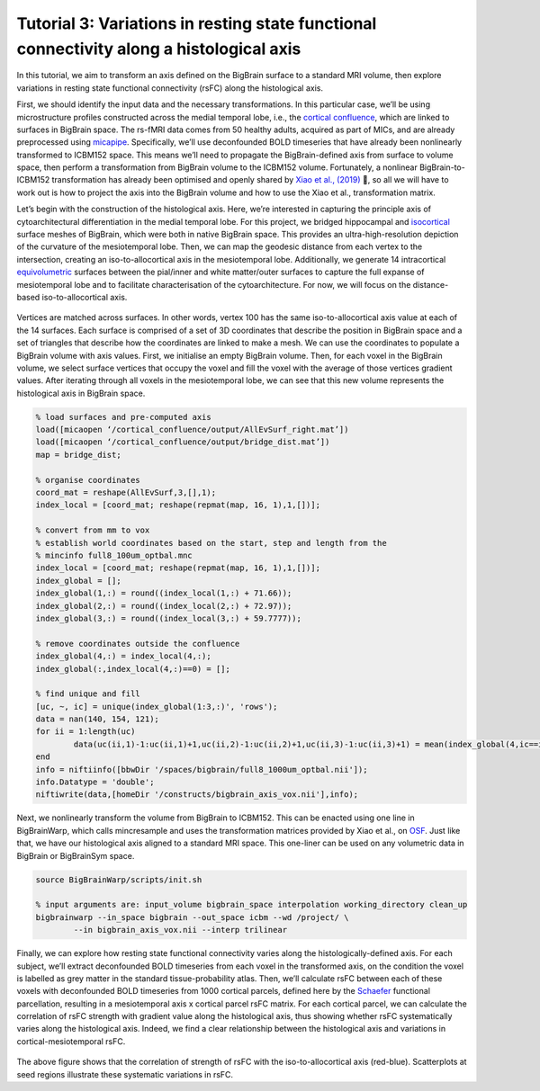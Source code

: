 Tutorial 3: Variations in resting state functional connectivity along a histological axis
============================================================================================================

In this tutorial, we aim to transform an axis defined on the BigBrain surface to a standard MRI volume, then explore variations in resting state functional connectivity (rsFC) along the histological axis.

First, we should identify the input data and the necessary transformations. In this particular case, we’ll be using microstructure profiles constructed across the medial temporal lobe, i.e., the `cortical confluence <https://bigbrainwarp.readthedocs.io/en/latest/pages/glossary.html>`_, which are linked to surfaces in BigBrain space. The rs-fMRI data comes from 50 healthy adults, acquired as part of MICs, and are already preprocessed using `micapipe <https://micapipe.readthedocs.io/en/latest/>`_. Specifically, we’ll use deconfounded BOLD timeseries that have already been nonlinearly transformed to ICBM152 space. This means we’ll need to propagate the BigBrain-defined axis from surface to volume space, then perform a transformation from BigBrain volume to the ICBM152 volume. Fortunately, a nonlinear BigBrain-to-ICBM152 transformation has already been optimised and openly shared by `Xiao et al., (2019) <https://www.nature.com/articles/s41597-019-0217-0>`_ 🥳, so all we will have to work out is how to project the axis into the BigBrain volume and how to use the Xiao et al., transformation matrix.

Let’s begin with the construction of the histological axis. Here, we’re interested in capturing the principle axis of cytoarchitectural differentiation in the medial temporal lobe. For this project, we bridged hippocampal and `isocortical <https://bigbrainwarp.readthedocs.io/en/latest/pages/glossary.html>`_ surface meshes of BigBrain, which were both in native BigBrain space. This provides an ultra-high-resolution depiction of the curvature of the mesiotemporal lobe. Then, we can map the geodesic distance from each vertex to the intersection, creating an iso-to-allocortical axis in the mesiotemporal lobe. Additionally, we generate 14 intracortical `equivolumetric <https://bigbrainwarp.readthedocs.io/en/latest/pages/glossary.html>`_ surfaces between the pial/inner and white matter/outer surfaces to capture the full expanse of mesiotemporal lobe and to facilitate characterisation of the cytoarchitecture. For now, we will focus on the distance-based iso-to-allocortical axis.

.. figure:: ./images/tutorial_confluence_a.png
   :height: 350px
   :align: center

	Building a continuous cortical surface model of the MTL.

Vertices are matched across surfaces. In other words, vertex 100 has the same iso-to-allocortical axis value at each of the 14 surfaces. Each surface is comprised of a set of 3D coordinates that describe the position in BigBrain space and a set of triangles that describe how the coordinates are linked to make a mesh. We can use the coordinates to populate a BigBrain volume with axis values. First, we initialise an empty BigBrain volume. Then, for each voxel in the BigBrain volume, we select surface vertices that occupy the voxel and fill the voxel with the average of those vertices gradient values. After iterating through all voxels in the mesiotemporal lobe, we can see that this new volume represents the histological axis in BigBrain space.

.. code-block:: matlab

	% load surfaces and pre-computed axis
	load([micaopen ‘/cortical_confluence/output/AllEvSurf_right.mat’])
	load([micaopen ‘/cortical_confluence/output/bridge_dist.mat’])
	map = bridge_dist;

	% organise coordinates
	coord_mat = reshape(AllEvSurf,3,[],1);
	index_local = [coord_mat; reshape(repmat(map, 16, 1),1,[])];

	% convert from mm to vox
	% establish world coordinates based on the start, step and length from the
	% mincinfo full8_100um_optbal.mnc
	index_local = [coord_mat; reshape(repmat(map, 16, 1),1,[])];
	index_global = [];
	index_global(1,:) = round((index_local(1,:) + 71.66));
	index_global(2,:) = round((index_local(2,:) + 72.97));
	index_global(3,:) = round((index_local(3,:) + 59.7777));

	% remove coordinates outside the confluence
	index_global(4,:) = index_local(4,:);
	index_global(:,index_local(4,:)==0) = [];

	% find unique and fill
	[uc, ~, ic] = unique(index_global(1:3,:)', 'rows');
	data = nan(140, 154, 121);
	for ii = 1:length(uc)
		data(uc(ii,1)-1:uc(ii,1)+1,uc(ii,2)-1:uc(ii,2)+1,uc(ii,3)-1:uc(ii,3)+1) = mean(index_global(4,ic==ii));
	end
	info = niftiinfo([bbwDir '/spaces/bigbrain/full8_1000um_optbal.nii']);
	info.Datatype = 'double';
	niftiwrite(data,[homeDir '/constructs/bigbrain_axis_vox.nii'],info);

Next, we nonlinearly transform the volume from BigBrain to ICBM152. This can be enacted using one line in BigBrainWarp, which calls mincresample and uses the transformation matrices provided by Xiao et al., on `OSF <https://osf.io/xkqb3/>`_. Just like that, we have our histological axis aligned to a standard MRI space. This one-liner can be used on any volumetric data in BigBrain or BigBrainSym space. 

.. code-block:: bash

	source BigBrainWarp/scripts/init.sh
	
	% input arguments are: input_volume bigbrain_space interpolation working_directory clean_up
	bigbrainwarp --in_space bigbrain --out_space icbm --wd /project/ \
 		--in bigbrain_axis_vox.nii --interp trilinear


.. figure:: ./images/tutorial_confluence_b.png
   :height: 350px
   :align: center
	
	Iso-to-allocortical axis projected on BigBrain (left) and ICBM152 (right)


Finally, we can explore how resting state functional connectivity varies along the histologically-defined axis. For each subject, we’ll extract deconfounded BOLD timeseries from each voxel in the transformed axis, on the condition the voxel is labelled as grey matter in the standard tissue-probability atlas. Then, we’ll calculate rsFC between each of these voxels with deconfounded BOLD timeseries from 1000 cortical parcels, defined here by the `Schaefer <10.1093/cercor/bhx179>`_ functional parcellation, resulting in a mesiotemporal axis x cortical parcel rsFC matrix. For each cortical parcel, we can calculate the correlation of rsFC strength with gradient value along the histological axis, thus showing whether rsFC systematically varies along the histological axis. Indeed, we find a clear relationship between the histological axis and variations in cortical-mesiotemporal rsFC.

.. figure:: ./images/tutorial_confluence_c.png
   :height: 350px
   :align: center


The above figure shows that the correlation of strength of rsFC with the iso-to-allocortical axis (red-blue). Scatterplots at seed regions illustrate these systematic variations in rsFC.


